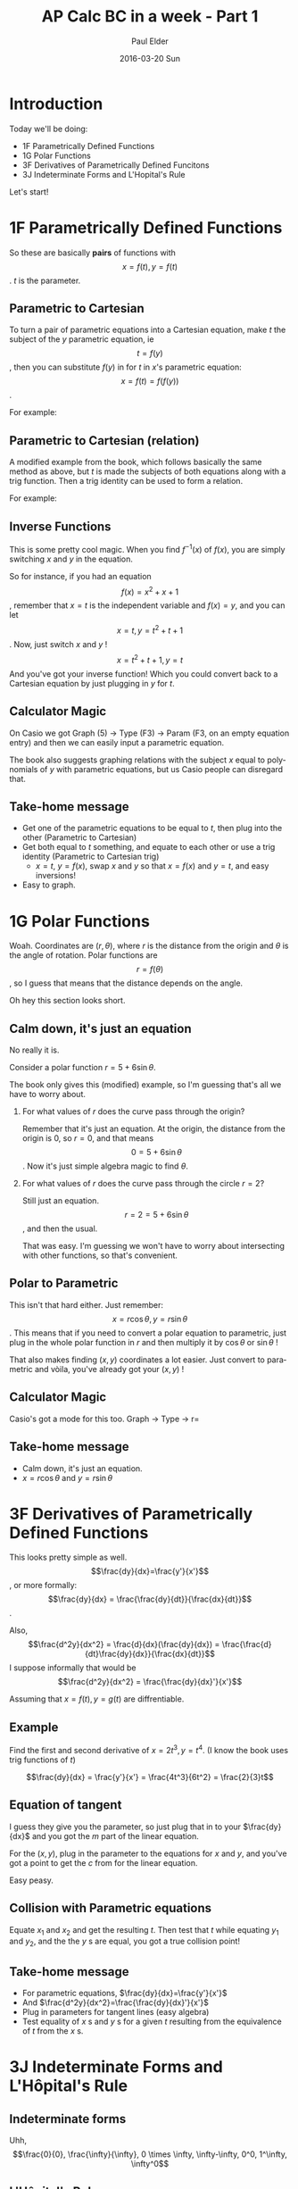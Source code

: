 #+TITLE:       AP Calc BC in a week - Part 1
#+AUTHOR:      Paul Elder
#+EMAIL:       paul.elder@amanokami.net
#+DATE:        2016-03-20 Sun
#+URI:         /blog/%y/%m/%d/ap-calc-bc-1
#+KEYWORDS:    ap
#+TAGS:        ap
#+LANGUAGE:    en
#+OPTIONS:     H:3 num:nil toc:nil \n:nil ::t |:t ^:nil -:nil f:t *:t <:t
#+DESCRIPTION: Learning AP Calculus BC in a week - Part 1

* Introduction
  Today we'll be doing:
     - 1F Parametrically Defined Functions
     - 1G Polar Functions
     - 3F Derivatives of Parametrically Defined Funcitons
     - 3J Indeterminate Forms and L'Hopital's Rule

  Let's start!

* 1F Parametrically Defined Functions

  So these are basically *pairs* of functions with $$x=f(t), y=f(t)$$. $t$ is the parameter.

** Parametric to Cartesian

  To turn a pair of parametric equations into a Cartesian equation, make $t$ the subject of the $y$ parametric equation, ie $$t=f(y)$$, then you can substitute $f(y)$ in for $t$ in $x$'s parametric equation: $$x=f(t)=f(f(y))$$.

  For example:
  \begin{equation}
  x = 2t + 1, y = t^2 \\
  x = 2t + 1, t = \sqrt{y} \\
  x = 2(\sqrt{y}) + 1
  \end{equation}

** Parametric to Cartesian (relation)

   A modified example from the book, which follows basically the same method as above, but $t$ is made the subjects of both equations along with a trig function. Then a trig identity can be used to form a relation.

   For example:
   \begin{equation}
   x = 6\sin t, y = 7\cos t \\
   \sin t = \frac{x}{6}, \cos t = \frac{y}{7} \\
   \sin^2 t + \cos^2 t = 1 \\
   \frac{x^2}{36} + \frac{y^2}{49} = 1
   \end{equation}

** Inverse Functions

   This is some pretty cool magic. When you find $f^{-1}(x)$ of $f(x)$, you are simply switching $x$ and $y$ in the equation.

   So for instance, if you had an equation $$f(x) = x^2 + x + 1$$, remember that $x=t$ is the independent variable and $f(x)=y$, and you can let $$x=t, y=t^2+t+1$$. Now, just switch $x$ and $y$ !
$$x=t^2+t+1, y=t$$
And you've got your inverse function! Which you could convert back to a Cartesian equation by just plugging in $y$ for $t$.

** Calculator Magic

   On Casio we got Graph (5) -> Type (F3) -> Param (F3, on an empty equation entry) and then we can easily input a parametric equation.

   The book also suggests graphing relations with the subject $x$ equal to polynomials of $y$ with parametric equations, but us Casio people can disregard that.

** Take-home message

   - Get one of the parametric equations to be equal to $t$, then plug into the other (Parametric to Cartesian)
   - Get both equal to $t$ something, and equate to each other or use a trig identity (Parametric to Cartesian trig)
     - $x=t$, $y=f(x)$, swap $x$ and $y$ so that $x=f(x)$ and $y=t$, and easy inversions!
   - Easy to graph.

* 1G Polar Functions

  Woah. Coordinates are $(r,\theta)$, where $r$ is the distance from the origin and $\theta$ is the angle of rotation. Polar functions are $$r=f(\theta)$$, so I guess that means that the distance depends on the angle.

  Oh hey this section looks short.

** Calm down, it's just an equation

   No really it is.

   Consider a polar function $r=5+6\sin\theta$.

   The book only gives this (modified) example, so I'm guessing that's all we have to worry about.

   1. For what values of $r$ does the curve pass through the origin?

      Remember that it's just an equation. At the origin, the distance from the origin is 0, so $r=0$, and that means $$0=5+6\sin\theta$$. Now it's just simple algebra magic to find $\theta$.

   2. For what values of $r$ does the curve pass through the circle $r=2$?

      Still just an equation. $$r=2=5+6\sin\theta$$, and then the usual.

      That was easy. I'm guessing we won't have to worry about intersecting with other functions, so that's convenient.

** Polar to Parametric

   This isn't that hard either. Just remember:
   $$x=r\cos\theta, y=r\sin\theta$$.
   This means that if you need to convert a polar equation to parametric, just plug in the whole polar function in $r$ and then multiply it by $\cos\theta$ or $\sin\theta$ !

   That also makes finding $(x,y)$ coordinates a lot easier. Just convert to parametric and vòila, you've already got your $(x,y)$ !

** Calculator Magic

   Casio's got a mode for this too. Graph -> Type -> r=

** Take-home message

   - Calm down, it's just an equation.
   - $x=r\cos\theta$ and $y=r\sin\theta$

* 3F Derivatives of Parametrically Defined Functions

  This looks pretty simple as well. $$\frac{dy}{dx}=\frac{y'}{x'}$$, or more formally:
  $$\frac{dy}{dx} = \frac{\frac{dy}{dt}}{\frac{dx}{dt}}$$.

  Also, $$\frac{d^2y}{dx^2} = \frac{d}{dx}(\frac{dy}{dx}) = \frac{\frac{d}{dt}\frac{dy}{dx}}{\frac{dx}{dt}}$$
  I suppose informally that would be $$\frac{d^2y}{dx^2} = \frac{\frac{dy}{dx}'}{x'}$$

  Assuming that \(x=f(t), y=g(t)\) are diffrentiable.

** Example

   Find the first and second derivative of $x=2t^3,y=t^4$. (I know the book uses trig functions of $t$)

   $$\frac{dy}{dx} = \frac{y'}{x'} = \frac{4t^3}{6t^2} = \frac{2}{3}t$$

   \begin{equation}
   \frac{d^2y}{dx^2} = \frac{\frac{dy}{dx}'}{x'} \\
   = \frac{\frac{2}{3}}{6t^2} \\
   = \frac{2}{18t^2} \\
   = \frac{1}{9t^2}
   \end{equation}

** Equation of tangent

   I guess they give you the parameter, so just plug that in to your $\frac{dy}{dx}$ and you got the $m$ part of the linear equation.

   For the $(x,y)$, plug in the parameter to the equations for $x$ and $y$, and you've got a point to get the $c$ from for the linear equation.

   Easy peasy.

** Collision with Parametric equations

   Equate $x_1$ and $x_2$ and get the resulting $t$. Then test that $t$ while equating $y_1$ and $y_2$, and the the $y$ s are equal, you got a true collision point!

** Take-home message

   - For parametric equations, $\frac{dy}{dx}=\frac{y'}{x'}$
   - And $\frac{d^2y}{dx^2}=\frac{\frac{dy}{dx}'}{x'}$
   - Plug in parameters for tangent lines (easy algebra)
   - Test equality of $x$ s and $y$ s for a given $t$ resulting from the equivalence of $t$ from the $x$ s.

* 3J Indeterminate Forms and L'Hôpital's Rule
** Indeterminate forms
   Uhh, $$\frac{0}{0}, \frac{\infty}{\infty}, 0 \times \infty, \infty-\infty, 0^0, 1^\infty, \infty^0$$

** L'Hôpital's Rule

   This rule is used to find limits of indeterminates of the form $\frac{0}{0}$ and $\frac{\infty}{\infty}$. It won't work if the limits are not indeterminates of these two forms.

   Looks like the book has four rules, but basically if your limit to a finite number or to infinity results in $\frac{0}{0}$ or $\frac{\infty}{\infty}$, then you can differentiate the numerator and the denominator functions and try again.
   $$\lim_{x\to a} \frac{f(x)}{g(x)} = \lim_{x\to a} \frac{f'(x)}{g'(x)}$$
   $$\lim_{x\to \infty} \frac{f(x)}{g(x)} = \lim_{x\to \infty} \frac{f'(x)}{g'(x)}$$

   The rule can be repeated. Of course, if either $f(x)$ or $g(x)$ cannot be differentiated, then the rule does not work.

   I don't think I need to give examples, this is pretty intuitive.

** Other indeterminate forms

   If you get indeterminates of the form $0\times\infty$, then try to convert it to an equivalent indeterminate of the form $\frac{0}{0}$. It should work.

   Example (this is from the book):
  $$ \lim_{x \to \infty} x\sin \frac{1}{x} = \lim_{x \to \infty} \frac{\sin \frac{1}{x}}{\frac{1}{x}} $$

  
  For the indeterminates that are exponents, like $1^\infty$ and $\infty^0$, we can use the natural log to "remove" the exponent.

  Example with $1^\infty$ (from the book):
  \begin{equation}
  \lim_{x\to 0} (1+x)^\frac{1}{x} \\
  \text{let} y = (1+x)^\frac{1}{x} \\
  \ln y = \frac{1}{x}\ln (1+x) \\
  \lim_{x\to 0} \ln y = \lim_{x\to 0}\frac{1}{x}\ln (1+x)
  \end{equation}
  And now it's $0\times\infty$, so we can just do what we did earlier. Don't forget to remove the $\ln$ at the end!

  Example with $\infty^0$ (also from the book):
  \begin{equation}
  \lim_{x\to\infty} x^\frac{1}{x} \\
  \text{let} y = x^\frac{1}{x} \\
  \ln y = \frac{1}{x}\ln x = \frac{ln x}{x} \\
  \end{equation}
  Basically it's the same as the previous example.

** Take-home message

   - If your limit end up as $\frac{0}{0}$ or $\frac{\infty}{\infty}$, then you can differentiate the numerator and the denominator functions and try again to get the limit
   - If you get $0\times\infty$, rearrange the limit to $\frac{0}{0}$ and try the above method
   - If you get exponents, then remove the exponent with a natural log, and then combine the above methods

* Conclusion

  So far so good.

